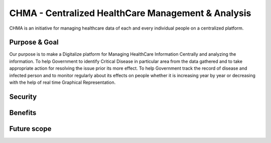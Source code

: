 ###################
CHMA -  Centralized HealthCare Management & Analysis
###################



CHMA is an initiative for managing healthcare data of each and every individual people on a centralized platform. 

*******************
Purpose & Goal
*******************

Our purpose is to make a Digitalize platform for Managing HealthCare Information Centrally and analyzing the information. To help Government to identify Critical Disease in particular area from the data gathered and to take appropriate action for resolving the issue prior its more effect. To help Government track the record of disease and infected person and to monitor regularly about its effects on people whether it is increasing year by year or decreasing with the help of real time Graphical Representation.

*******************
Security
*******************


*******************
Benefits
*******************


*******************
Future scope
*******************
